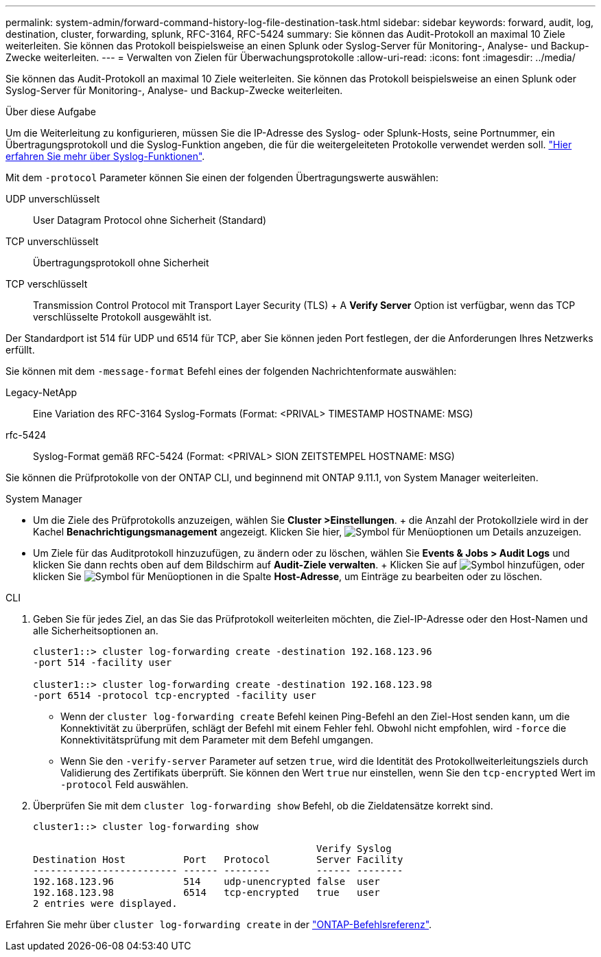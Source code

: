 ---
permalink: system-admin/forward-command-history-log-file-destination-task.html 
sidebar: sidebar 
keywords: forward, audit, log, destination, cluster, forwarding, splunk, RFC-3164, RFC-5424 
summary: Sie können das Audit-Protokoll an maximal 10 Ziele weiterleiten. Sie können das Protokoll beispielsweise an einen Splunk oder Syslog-Server für Monitoring-, Analyse- und Backup-Zwecke weiterleiten. 
---
= Verwalten von Zielen für Überwachungsprotokolle
:allow-uri-read: 
:icons: font
:imagesdir: ../media/


[role="lead"]
Sie können das Audit-Protokoll an maximal 10 Ziele weiterleiten. Sie können das Protokoll beispielsweise an einen Splunk oder Syslog-Server für Monitoring-, Analyse- und Backup-Zwecke weiterleiten.

.Über diese Aufgabe
Um die Weiterleitung zu konfigurieren, müssen Sie die IP-Adresse des Syslog- oder Splunk-Hosts, seine Portnummer, ein Übertragungsprotokoll und die Syslog-Funktion angeben, die für die weitergeleiteten Protokolle verwendet werden soll. https://datatracker.ietf.org/doc/html/rfc5424["Hier erfahren Sie mehr über Syslog-Funktionen"^].

Mit dem `-protocol` Parameter können Sie einen der folgenden Übertragungswerte auswählen:

UDP unverschlüsselt:: User Datagram Protocol ohne Sicherheit (Standard)
TCP unverschlüsselt:: Übertragungsprotokoll ohne Sicherheit
TCP verschlüsselt:: Transmission Control Protocol mit Transport Layer Security (TLS) + A *Verify Server* Option ist verfügbar, wenn das TCP verschlüsselte Protokoll ausgewählt ist.


Der Standardport ist 514 für UDP und 6514 für TCP, aber Sie können jeden Port festlegen, der die Anforderungen Ihres Netzwerks erfüllt.

Sie können mit dem `-message-format` Befehl eines der folgenden Nachrichtenformate auswählen:

Legacy-NetApp:: Eine Variation des RFC-3164 Syslog-Formats (Format: <PRIVAL> TIMESTAMP HOSTNAME: MSG)
rfc-5424:: Syslog-Format gemäß RFC-5424 (Format: <PRIVAL> SION ZEITSTEMPEL HOSTNAME: MSG)


Sie können die Prüfprotokolle von der ONTAP CLI, und beginnend mit ONTAP 9.11.1, von System Manager weiterleiten.

[role="tabbed-block"]
====
.System Manager
--
* Um die Ziele des Prüfprotokolls anzuzeigen, wählen Sie *Cluster >Einstellungen*. + die Anzahl der Protokollziele wird in der Kachel *Benachrichtigungsmanagement* angezeigt. Klicken Sie hier, image:../media/icon_kabob.gif["Symbol für Menüoptionen"] um Details anzuzeigen.
* Um Ziele für das Auditprotokoll hinzuzufügen, zu ändern oder zu löschen, wählen Sie *Events & Jobs > Audit Logs* und klicken Sie dann rechts oben auf dem Bildschirm auf *Audit-Ziele verwalten*. + Klicken Sie auf image:icon_add.gif["Symbol hinzufügen"], oder klicken Sie image:../media/icon_kabob.gif["Symbol für Menüoptionen"] in die Spalte *Host-Adresse*, um Einträge zu bearbeiten oder zu löschen.


--
.CLI
--
. Geben Sie für jedes Ziel, an das Sie das Prüfprotokoll weiterleiten möchten, die Ziel-IP-Adresse oder den Host-Namen und alle Sicherheitsoptionen an.
+
[listing]
----
cluster1::> cluster log-forwarding create -destination 192.168.123.96
-port 514 -facility user

cluster1::> cluster log-forwarding create -destination 192.168.123.98
-port 6514 -protocol tcp-encrypted -facility user
----
+
** Wenn der `cluster log-forwarding create` Befehl keinen Ping-Befehl an den Ziel-Host senden kann, um die Konnektivität zu überprüfen, schlägt der Befehl mit einem Fehler fehl. Obwohl nicht empfohlen, wird `-force` die Konnektivitätsprüfung mit dem Parameter mit dem Befehl umgangen.
** Wenn Sie den `-verify-server` Parameter auf setzen `true`, wird die Identität des Protokollweiterleitungsziels durch Validierung des Zertifikats überprüft. Sie können den Wert `true` nur einstellen, wenn Sie den `tcp-encrypted` Wert im `-protocol` Feld auswählen.


. Überprüfen Sie mit dem `cluster log-forwarding show` Befehl, ob die Zieldatensätze korrekt sind.
+
[listing]
----
cluster1::> cluster log-forwarding show

                                                 Verify Syslog
Destination Host          Port   Protocol        Server Facility
------------------------- ------ --------        ------ --------
192.168.123.96            514    udp-unencrypted false  user
192.168.123.98            6514   tcp-encrypted   true   user
2 entries were displayed.
----


Erfahren Sie mehr über `cluster log-forwarding create` in der link:https://docs.netapp.com/us-en/ontap-cli/cluster-log-forwarding-create.html["ONTAP-Befehlsreferenz"^].

--
====